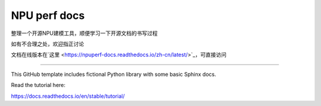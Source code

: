 NPU perf docs
=======================================

整理一个开源NPU建模工具，顺便学习一下开源文档的书写过程

如有不合理之处，欢迎指正讨论

文档在线版本在`这里 <https://npuperf-docs.readthedocs.io/zh-cn/latest/>`_，可直接访问

=======================================

This GitHub template includes fictional Python library
with some basic Sphinx docs.

Read the tutorial here:

https://docs.readthedocs.io/en/stable/tutorial/
